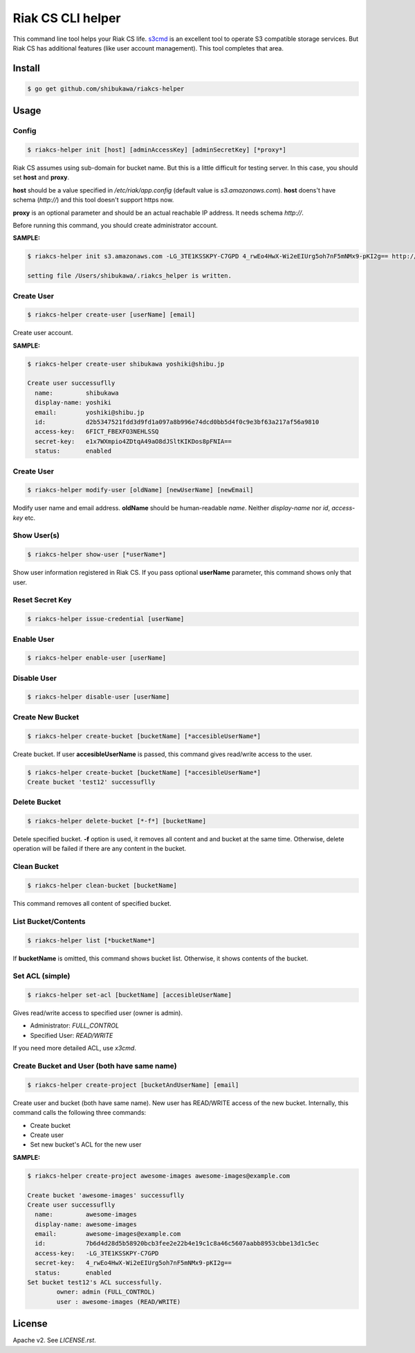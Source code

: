 Riak CS CLI helper
=============================

This command line tool helps your Riak CS life.
`s3cmd <http://s3tools.org/s3cmd>`_ is an excellent tool to operate S3 compatible storage services.
But Riak CS has additional features (like user account management). This tool completes that area.

Install
-------------

.. code-block:: bash

   $ go get github.com/shibukawa/riakcs-helper

Usage
-------------

Config
~~~~~~~

.. code-block:: bash

   $ riakcs-helper init [host] [adminAccessKey] [adminSecretKey] [*proxy*]

Riak CS assumes using sub-domain for bucket name. But this is a little difficult for testing server.
In this case, you should set **host** and **proxy**.

**host** should be a value specified in `/etc/riak/app.config` (default value is `s3.amazonaws.com`).
**host** doens't have schema (`http://`) and this tool doesn't support https now.

**proxy** is an optional parameter and should be an actual reachable IP address. It needs schema `http://`.

Before running this command, you should create administrator account.

**SAMPLE:**

.. code-block:: bash

   $ riakcs-helper init s3.amazonaws.com -LG_3TE1KSSKPY-C7GPD 4_rwEo4HwX-Wi2eEIUrg5oh7nF5mNMx9-pKI2g== http://127.0.0.1:8080

   setting file /Users/shibukawa/.riakcs_helper is written.

Create User
~~~~~~~~~~~~

.. code-block:: bash

   $ riakcs-helper create-user [userName] [email]

Create user account.

**SAMPLE:**

.. code-block:: bash

   $ riakcs-helper create-user shibukawa yoshiki@shibu.jp

   Create user successuflly
     name:         shibukawa
     display-name: yoshiki
     email:        yoshiki@shibu.jp
     id:           d2b5347521fdd3d9fd1a097a8b996e74dcd0bb5d4f0c9e3bf63a217af56a9810
     access-key:   6FICT_FBEXFO3NEHLSSQ
     secret-key:   e1x7WXmpio4ZDtqA49aO8dJSltKIKDos8pFNIA==
     status:       enabled

Create User
~~~~~~~~~~~~

.. code-block:: bash

   $ riakcs-helper modify-user [oldName] [newUserName] [newEmail]

Modify user name and email address. **oldName** should be human-readable `name`. Neither `display-name` nor `id`, `access-key` etc.

Show User(s)
~~~~~~~~~~~~~~~~

.. code-block:: bash

   $ riakcs-helper show-user [*userName*]

Show user information registered in Riak CS. If you pass optional **userName** parameter, this command shows only that user.

Reset Secret Key
~~~~~~~~~~~~~~~~~~~~~

.. code-block:: bash

   $ riakcs-helper issue-credential [userName]

Enable User
~~~~~~~~~~~~~~

.. code-block:: bash

   $ riakcs-helper enable-user [userName]

Disable User
~~~~~~~~~~~~~~

.. code-block:: bash

   $ riakcs-helper disable-user [userName]

Create New Bucket
~~~~~~~~~~~~~~~~~~~~

.. code-block:: bash

   $ riakcs-helper create-bucket [bucketName] [*accesibleUserName*]

Create bucket. If user **accesibleUserName** is passed, this command gives read/write access to the user.

.. code-block:: bash

   $ riakcs-helper create-bucket [bucketName] [*accesibleUserName*]
   Create bucket 'test12' successuflly

Delete Bucket
~~~~~~~~~~~~~~~~~~~~

.. code-block:: bash

   $ riakcs-helper delete-bucket [*-f*] [bucketName]

Detele specified bucket. **-f** option is used, it removes all content and and bucket at the same time.
Otherwise, delete operation will be failed if there are any content in the bucket.

Clean Bucket
~~~~~~~~~~~~~~~~~~~~

.. code-block:: bash

   $ riakcs-helper clean-bucket [bucketName]

This command removes all content of specified bucket.

List Bucket/Contents
~~~~~~~~~~~~~~~~~~~~~~

.. code-block:: bash

   $ riakcs-helper list [*bucketName*]

If **bucketName** is omitted, this command shows bucket list. Otherwise, it shows contents of the bucket.

Set ACL (simple)
~~~~~~~~~~~~~~~~~~~~

.. code-block:: bash

   $ riakcs-helper set-acl [bucketName] [accesibleUserName]

Gives read/write access to specified user (owner is admin).

* Administrator: `FULL_CONTROL`
* Specified User: `READ/WRITE`

If you need more detailed ACL, use `x3cmd`.

Create Bucket and User (both have same name)
~~~~~~~~~~~~~~~~~~~~~~~~~~~~~~~~~~~~~~~~~~~~~~~~~

.. code-block:: bash

   $ riakcs-helper create-project [bucketAndUserName] [email]

Create user and bucket (both have same name).
New user has READ/WRITE access of the new bucket.
Internally, this command calls the following three commands:

* Create bucket
* Create user
* Set new bucket's ACL for the new user

**SAMPLE:**

.. code-block:: bash

   $ riakcs-helper create-project awesome-images awesome-images@example.com

   Create bucket 'awesome-images' successuflly
   Create user successuflly
     name:         awesome-images
     display-name: awesome-images
     email:        awesome-images@example.com
     id:           7b6d4d28d5b58920bcb3fee2e22b4e19c1c8a46c5607aabb8953cbbe13d1c5ec
     access-key:   -LG_3TE1KSSKPY-C7GPD
     secret-key:   4_rwEo4HwX-Wi2eEIUrg5oh7nF5mNMx9-pKI2g==
     status:       enabled
   Set bucket test12's ACL successfully.
	   owner: admin (FULL_CONTROL)
	   user : awesome-images (READ/WRITE)

License
--------

Apache v2. See `LICENSE.rst`.

